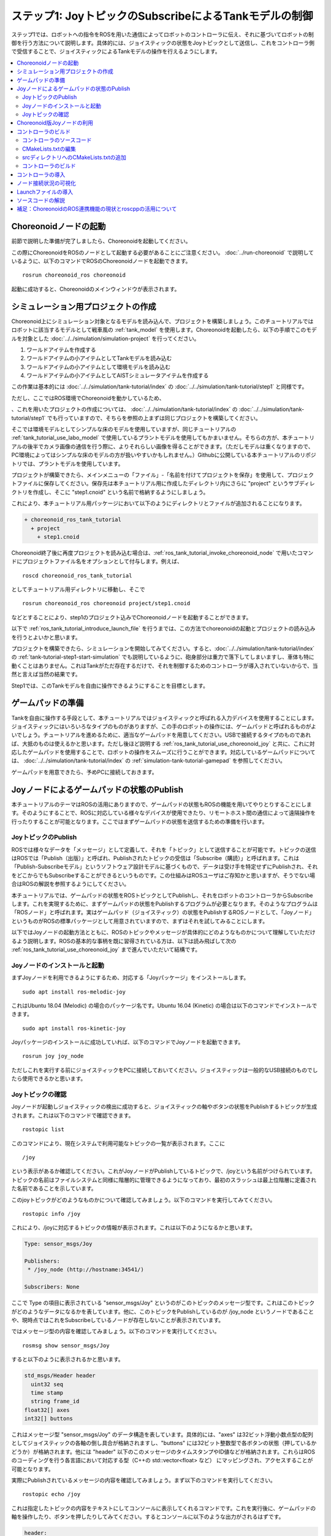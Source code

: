 ステップ1: JoyトピックのSubscribeによるTankモデルの制御
=======================================================

ステップ1では、ロボットへの指令をROSを用いた通信によってロボットのコントローラに伝え、それに基づいてロボットの制御を行う方法について説明します。具体的には、ジョイスティックの状態をJoyトピックとして送信し、これをコントローラ側で受信することで、ジョイスティックによるTankモデルの操作を行えるようにします。

.. contents::
   :local:

.. _ros_tank_tutorial_invoke_choreonoid_node:

Choreonoidノードの起動
----------------------

.. highlight:: sh

前節で説明した準備が完了しましたら、Choreonoidを起動してください。

この際にChoreonoidをROSのノードとして起動する必要があることにご注意ください。 :doc:`../run-choreonoid` で説明しているように、以下のコマンドでROSのChoreonoidノードを起動できます。 ::

 rosrun choreonoid_ros choreonoid

起動に成功すると、Choreonoidのメインウィンドウが表示されます。


シミュレーション用プロジェクトの作成
------------------------------------

Choreonoid上にシミュレーション対象となるモデルを読み込んで、プロジェクトを構築しましょう。このチュートリアルではロボットに該当するモデルとして戦車風の :ref:`tank_model` を使用します。Choreonoidを起動したら、以下の手順でこのモデルを対象とした :doc:`../../simulation/simulation-project` を行ってください。

1. ワールドアイテムを作成する
2. ワールドアイテムの小アイテムとしてTankモデルを読み込む
3. ワールドアイテムの小アイテムとして環境モデルを読み込む
4. ワールドアイテムの小アイテムとしてAISTシミュレータアイテムを作成する

この作業は基本的には :doc:`../../simulation/tank-tutorial/index` の :doc:`../../simulation/tank-tutorial/step1` と同様です。

ただし、ここではROS環境でChoreonoidを動かしているため、


、これを用いたプロジェクトの作成については、 :doc:`../../simulation/tank-tutorial/index` の :doc:`../../simulation/tank-tutorial/step1` でも行っていますので、そちらを参照の上まずは同じプロジェクトを構築してください。

そこでは環境モデルとしてシンプルな床のモデルを使用していますが、同じチュートリアルの :ref:`tank_tutorial_use_labo_model` で使用しているプラントモデルを使用してもかまいません。そちらの方が、本チュートリアルの後半でカメラ画像の通信を行う際に、よりそれらしい画像を得ることができます。（ただしモデルは重くなりますので、PC環境によってはシンプルな床のモデルの方が扱いやすいかもしれません。）Githubに公開している本チュートリアルのリポジトリでは、プラントモデルを使用しています。

プロジェクトが構築できたら、メインメニューの「ファイル」-「名前を付けてプロジェクトを保存」を使用して、プロジェクトファイルに保存してください。保存先は本チュートリアル用に作成したディレクトリ内にさらに "project" というサブディレクトリを作成し、そこに "step1.cnoid" という名前で格納するようにしましょう。

これにより、本チュートリアル用パッケージにおいて以下のようにディレクトリとファイルが追加されることになります。

.. code-block:: none

 + choreonoid_ros_tank_tutorial
   + project
     + step1.cnoid

Choreonoid終了後に再度プロジェクトを読み込む場合は、:ref:`ros_tank_tutorial_invoke_choreonoid_node` で用いたコマンドにプロジェクトファイル名をオプションとして付与します。例えば、 ::

 roscd choreonoid_ros_tank_tutorial

としてチュートリアル用ディレクトリに移動し、そこで ::

 rosrun choreonoid_ros choreonoid project/step1.cnoid

などとすることにより、step1のプロジェクト込みでChoreonoidノードを起動することができます。

以下で :ref:`ros_tank_tutorial_introduce_launch_file` を行うまでは、この方法でchoreonoidの起動とプロジェクトの読み込みを行うとよいかと思います。

プロジェクトを構築できたら、シミュレーションを開始してみてください。すると、:doc:`../../simulation/tank-tutorial/index` の :ref:`tank-tutorial-step1-start-simulation` でも説明しているように、砲身部分は重力で落下してしまいますし、車体も特に動くことはありません。これはTankがただ存在するだけで、それを制御するためのコントローラが導入されていないからで、当然と言えば当然の結果です。

Step1では、このTankモデルを自由に操作できるようにすることを目標とします。


ゲームパッドの準備
------------------

Tankを自由に操作する手段として、本チュートリアルではジョイスティックと呼ばれる入力デバイスを使用することにします。ジョイスティックにはいろいろなタイプのものがありますが、この手のロボットの操作には、ゲームパッドと呼ばれるものがよいでしょう。チュートリアルを進めるために、適当なゲームパッドを用意してください。USBで接続するタイプのものであれば、大抵のものは使えるかと思います。ただし後ほど説明する :ref:`ros_tank_tutorial_use_choreonoid_joy` と共に、これに対応したゲームパッドを使用することで、ロボットの操作をスムーズに行うことができます。対応しているゲームパッドについては、 :doc:`../../simulation/tank-tutorial/index` の :ref:`simulation-tank-tutorial-gamepad` を参照してください。

ゲームパッドを用意できたら、予めPCに接続しておきます。


Joyノードによるゲームパッドの状態のPublish
------------------------------------------

本チュートリアルのテーマはROSの活用にありますので、ゲームパッドの状態もROSの機能を用いてやりとりすることにします。そのようにすることで、ROSに対応している様々なデバイスが使用できたり、リモートホスト間の通信によって遠隔操作を行ったりすることが可能となります。ここではまずゲームパッドの状態を送信するための準備を行います。

JoyトピックのPublish
~~~~~~~~~~~~~~~~~~~~

ROSでは様々なデータを「メッセージ」として定義して、それを「トピック」として送信することが可能です。トピックの送信はROSでは「Publish（出版）」と呼ばれ、Publishされたトピックの受信は「Subscribe（購読）」と呼ばれます。これは「Publish-Subscribeモデル」というソフトウェア設計モデルに基づくもので、データは受け手を特定せずにPublishされ、それをどこからでもSubscribeすることができるというものです。この仕組みはROSユーザはご存知かと思いますが、そうでない場合はROSの解説を参照するようにしてください。

本チュートリアルでは、ゲームパッドの状態をROSトピックとしてPublishし、それをロボットのコントローラからSubscribeします。これを実現するために、まずゲームパッドの状態をPublishするプログラムが必要となります。そのようなプログラムは「ROSノード」と呼ばれます。実はゲームパッド（ジョイスティック）の状態をPublishするROSノードとして、「Joyノード」というものがROSの標準パッケージとして用意されていますので、まずはそれを試してみることにします。

以下ではJoyノードの起動方法とともに、ROSのトピックやメッセージが具体的にどのようなものかについて理解していただけるよう説明します。ROSの基本的な事柄を既に習得されている方は、以下は読み飛ばして次の :ref:`ros_tank_tutorial_use_choreonoid_joy` まで進んでいただいて結構です。

Joyノードのインストールと起動
~~~~~~~~~~~~~~~~~~~~~~~~~~~~~

まずJoyノードを利用できるようにするため、対応する「Joyパッケージ」をインストールします。 ::

 sudo apt install ros-melodic-joy

これはUbuntu 18.04 (Melodic) の場合のパッケージ名です。Ubuntu 16.04 (Kinetic) の場合は以下のコマンドでインストールできます。 ::

 sudo apt install ros-kinetic-joy

Joyパッケージのインストールに成功していれば、以下のコマンドでJoyノードを起動できます。 ::

 rosrun joy joy_node

ただしこれを実行する前にジョイスティックをPCに接続しておいてください。ジョイスティックは一般的なUSB接続のものでしたら使用できるかと思います。

Joyトピックの確認
~~~~~~~~~~~~~~~~~

Joyノードが起動しジョイスティックの検出に成功すると、ジョイスティックの軸やボタンの状態をPublishするトピックが生成されます。これは以下のコマンドで確認できます。 ::

 rostopic list

このコマンドにより、現在システムで利用可能なトピックの一覧が表示されます。ここに ::

 /joy

という表示があるか確認してください。これがJoyノードがPublishしているトピックで、/joyという名前がつけられています。トピックの名前はファイルシステムと同様に階層的に管理できるようになっており、最初のスラッシュは最上位階層に定義された名前であることを示しています。

このjoyトピックがどのようなものかについて確認してみましょう。以下のコマンドを実行してみてください。 ::

 rostopic info /joy

これにより、/joyに対応するトピックの情報が表示されます。これは以下のようになるかと思います。

.. code-block:: none

 Type: sensor_msgs/Joy
 
 Publishers: 
  * /joy_node (http://hostname:34541/)
 
 Subscribers: None

ここで Type の項目に表示されている "sensor_msgs/Joy" というのがこのトピックのメッセージ型です。これはこのトピックがどのようなデータになるかを表しています。他に、このトピックをPublishしているのが /joy_node というノードであることや、現時点ではこれをSubscribeしているノードが存在しないことが表示されています。

ではメッセージ型の内容を確認してみましょう。以下のコマンドを実行してください。 ::

 rosmsg show sensor_msgs/Joy

すると以下のように表示されるかと思います。

.. code-block:: none

 std_msgs/Header header
   uint32 seq
   time stamp
   string frame_id
 float32[] axes
 int32[] buttons

これはメッセージ型 "sensor_msgs/Joy" のデータ構造を表しています。具体的には、"axes" は32ビット浮動小数点型の配列としてジョイスティックの各軸の倒し具合が格納されますし、"buttons" には32ビット整数型で各ボタンの状態（押しているかどうか）が格納されます。他には "header" 以下のこのメッセージのタイムスタンプやID値などが格納されます。これらはROSのコーディングを行う各言語において対応する型（C++の std::vector<float> など） にマッピングされ、アクセスすることが可能となります。

実際にPublishされているメッセージの内容を確認してみましょう。まず以下のコマンドを実行してください。 ::

 rostopic echo /joy

これは指定したトピックの内容をテキストにしてコンソールに表示してくれるコマンドです。これを実行後に、ゲームパッドの軸を操作したり、ボタンを押したりしてみてください。するとコンソールに以下のような出力がされるはずです。

.. code-block:: none

 header: 
   seq: 1
   stamp: 
     secs: 1585302374
     nsecs: 941266549
   frame_id: ''
 axes: [0.0, 0.03420161083340645, 0.0, 0.0, 0.0, 0.0]
 buttons: [0, 1, 0, 0, 0, 0, 0, 0, 0, 0, 0, 0]

先程のメッセージ型に対応するかたちで、各メンバの現在の値が表示されています。ここでは例えば "buttons" の2番目の要素が "1" となっているので、2番目のボタンが押されていることが分かります。

このコマンドを終了させるのは、Ctrl + C を押してください。もし上記のような表示が出ない場合は、ゲームパッドが正しく接続されていない可能性があります。本チュートリアルを進めるためには、まずこれが正常に動作するようにしてください。

.. _ros_tank_tutorial_use_choreonoid_joy:

Choreonoid版Joyノードの利用
---------------------------

前節で紹介したJoyノードによってゲームパッドの状態をPublishできますが、本チュートリアルではこれに代わって「Choreonoid版Joyノード」を使用したいと思います。これは :ref:`ros_tank_tutorial_package_setup` で導入した "choreonoid_joy" パッケージが対応しており、以下のコマンドで起動できます。 ::

 rosrun choreonoid_joy node

機能的には標準のJoyノードとほぼ同じなのですが、こちらはゲームパッドの軸やボタンのマッピングを標準化するという点が異なります。

これについて説明します。上記のようにゲームパッドの状態はJoyメッセージに格納されるのですが、そこの "axes" や "buttons" の配列にどのような順番で実際の軸やボタンが並んでいるかは、ゲームパッドの機種によって異なります。これはそもそも各ハードウェアデバイスがドライバを通して返す順番が異なっているからですが、ROS標準のJoyノードでは、その順番をそのまま axes や buttons に格納するようになっています。しかしそうすると、ゲームパッドの様々な機種を同じように使用することが困難となります。ゲームパッド自体は最近のものはどれも同じような軸やボタンを持っているのですが、それにもかかわらず、実際には同じような軸やボタンを操作しても、ロボットの動きが変わってしまうことになります。

そこでChoreonoidのJoyノードでは、軸やボタンに関して標準の並び（マッピング）というものを定義し、実際のゲームパッドの機種ごとにそのマッピングに変換してJoyメッセージに格納します。するとJoyメッセージの購読側では、その標準のマッピングを前提として読み込むだけで、ゲームパッドの様々な機種を同様に扱えるようになるというわけです。

チュートリアルにおいては、サンプルのプログラムはなるべくシンプルなことが望ましく、その上で同じように操作できることも必要です。そこで本チュートリアルではJoyトピックのPublishにChoreonoid版のJoyノードを使用することにしました。チュートリアルを進めるにあたっては、上記のコマンドでchoreonoid_joyノードを起動しておくようにしてください。動作確認は標準のJoyノードと同様に行っていただければOKです。

なお、様々な機種に対応できるように書いていますが、実際に対応しているのは :ref:`simulation-tank-tutorial-gamepad` に記載されている機種のみとなりますので、ご了承ください。それ以外の機種に対しても、JoyトピックはPublishされますが、マッピングの標準化はされないので、ROS標準のJoyノードと同じ出力となります。


コントローラのビルド
--------------------

ゲームパッドの状態がPublishされるようになったので、これを用いて、ゲームパッドによるTankモデルの操作を可能とするためのコントローラを導入したいと思います。以下で行うことは、本質的には :doc:`../../simulation/tank-tutorial/index` の :doc:`../../simulation/tank-tutorial/step2` と同様です。ただし、本チュートリアルではROSのcatkin環境においてコントローラをビルドし、使用できるようにしなければなりません。まずはそのビルド方法について説明します。

コントローラのソースコード
~~~~~~~~~~~~~~~~~~~~~~~~~~

.. highlight:: c++
   :linenothreshold: 7

まずはコントローラのソースコードを掲載します。このコントローラは :doc:`../../simulation/tank-tutorial/index` の :doc:`../../simulation/tank-tutorial/step2` と同様に、SimpleControllerを継承したものとなっています。SimpleController自体はROSとは独立したものですが、そこに単純にROSのコードを加えることで、ROSの機能を活用できるようになります。 ::

 #include <cnoid/SimpleController>
 #include <cnoid/Joystick>
 #include <ros/node_handle.h>
 #include <sensor_msgs/Joy.h>
 #include <mutex>
 
 using namespace std;
 using namespace cnoid;
 
 namespace {
 const int trackAxisID[]  = { Joystick::L_STICK_H_AXIS, Joystick::L_STICK_V_AXIS };
 const int turretAxisID[] = { Joystick::R_STICK_H_AXIS, Joystick::R_STICK_V_AXIS };
 }
 
 class JoyInputController : public SimpleController
 {
     unique_ptr<ros::NodeHandle> node;
     ros::Subscriber joystickSubscriber;
     sensor_msgs::Joy latestJoystickState;
     std::mutex joystickMutex;
     
     Link* trackL;
     Link* trackR;
     Link* turretJoint[2];
     double qref[2];
     double qprev[2];
     double dt;
 
 public:
     virtual bool configure(SimpleControllerConfig* config)
     {
         node.reset(new ros::NodeHandle);
         return true;
     }
 
     virtual bool initialize(SimpleControllerIO* io) override
     {
         ostream& os = io->os();
         Body* body = io->body();
         dt = io->timeStep();
 
         trackL = body->link("TRACK_L");
         trackR = body->link("TRACK_R");
         trackL->setActuationMode(Link::JOINT_SURFACE_VELOCITY);
         trackR->setActuationMode(Link::JOINT_SURFACE_VELOCITY);
         io->enableOutput(trackL);
         io->enableOutput(trackR);
 
         turretJoint[0] = body->link("TURRET_Y");
         turretJoint[1] = body->link("TURRET_P");
         for(int i=0; i < 2; ++i){
             Link* joint = turretJoint[i];
             qref[i] = qprev[i] = joint->q();
             joint->setActuationMode(Link::ActuationMode::JOINT_TORQUE);
             io->enableIO(joint);
         }
 
         joystickSubscriber = node->subscribe("joy", 1, &JoyInputController::joystickCallback, this);
 
         return true;
     }
 
     void joystickCallback(const sensor_msgs::Joy& msg)
     {
         std::lock_guard<std::mutex> lock(joystickMutex);
         latestJoystickState = msg;
     }
 
     virtual bool control() override
     {
         sensor_msgs::Joy joystick;
         {
             std::lock_guard<std::mutex> lock(joystickMutex);
             joystick = latestJoystickState;
             joystick.axes.resize(10, 0.0f);
             joystick.buttons.resize(10, 0);
         }
             
         double pos[2];
         for(int i=0; i < 2; ++i){
             pos[i] = joystick.axes[trackAxisID[i]];
             if(fabs(pos[i]) < 0.2){
                 pos[i] = 0.0;
             }
         }
         // set the velocity of each tracks
         trackL->dq_target() = -2.0 * pos[1] + pos[0];
         trackR->dq_target() = -2.0 * pos[1] - pos[0];
 
         static const double P = 200.0;
         static const double D = 50.0;
 
         for(int i=0; i < 2; ++i){
             Link* joint = turretJoint[i];
             double pos = joystick.axes[turretAxisID[i]];
             if(fabs(pos) < 0.15){
                 pos = 0.0;
             }
             double q = joint->q();
             double dq = (q - qprev[i]) / dt;
             double dqref = 0.0;
             double deltaq = 0.002 * pos;
             qref[i] += deltaq;
             dqref = deltaq / dt;
             joint->u() = P * (qref[i] - q) + D * (dqref - dq);
             qprev[i] = q;
         }
 
         return true;
     }
 
     virtual void stop() override
     {
         joystickSubscriber.shutdown();
     }
 };
 
 CNOID_IMPLEMENT_SIMPLE_CONTROLLER_FACTORY(JoyInputController)


このソースコードは、パッケージディレクトリに "src" というサブディレクトリを作成し、そこに "JoyInputController.cpp" というファイル名で保存してください。すると、これまで追加したファイルの構成は以下のようになるかと思います。

.. code-block:: none

 + choreonoid_ros_tank_tutorial
   + project
     + step1.cnoid
   + src
     + JoyInputController.cpp


以下ではまずこのソースコードをビルドしてシミュレーションで動かす方法について解説し、その後ソースコードの内容について解説します。


CMakeLists.txtの編集
~~~~~~~~~~~~~~~~~~~~

.. highlight:: cmake

:ref:`ros_tank_tutorial_edit_package_xml` では、Catkinのパッケージを構築するためにこのXMLファイルが必要なことを説明しました。実はパッケージの構築に必要なファイルとして、他に "CMakeLists.txt" というファイルもあります。これはビルドシステムのひとつであるCMakeのファイルで、パッケージにC++のソースコードが含まれる場合など、何らかのビルド処理が必要な場合に使用されます。

CMakeやCMakeLists.txtの詳細についてはCMakeのマニュアルなどを参照してください。CMakeは非常にポピュラーなツールであり、ROSでもChoreonoidでも元々使用されているものなので、その基本的な事柄は理解されているという前提で説明します。

CMakeLists.txtの雛形となるものは、 :ref:`ros_tank_tutorial_make_package` において自動で生成されており、プロジェクトディレクトリ直下に保存されています。そのファイルを編集して、以下と同じ内容になるようにします。 ::

 cmake_minimum_required(VERSION 3.5.0)
 project(choreonoid_ros_tank_tutorial)
 
 set(CHOREONOID_SKIP_QT_CONFIG true)

 find_package(catkin REQUIRED COMPONENTS
   roscpp
   std_msgs
   sensor_msgs
   image_transport
   choreonoid
   )
 
 catkin_package(SKIP_CMAKE_CONFIG_GENERATION SKIP_PKG_CONFIG_GENERATION)
 
 set(CMAKE_CXX_STANDARD ${CHOREONOID_CXX_STANDARD})
 set(CMAKE_CXX_EXTENSIONS OFF)

 set_property(DIRECTORY APPEND PROPERTY COMPILE_DEFINITIONS ${CHOREONOID_COMPILE_DEFINITIONS})
 include_directories(
   ${catkin_INCLUDE_DIRS} 
   ${CHOREONOID_INCLUDE_DIRS}
   )
 link_directories(
   ${CHOREONOID_LIBRARY_DIRS}
   )
 
 add_subdirectory(src)

この内容について解説します。まず ::

 cmake_minimum_required(VERSION 3.5.0)

で、CMakeのバージョンが3.5.0以上であることを条件としています。現在最新のChoreonoid開発版では、内部で使用しているCMakeのコマンドの都合などで、最低限このバージョンが必要です。自動生成されたCMakeLists.txtではこれよりも低いバージョンが記述されている場合がありますが、その場合そのままではChoreonoid関連パッケージのビルドができないので、ここの記述が3.5.0以上になるようにしてください。なお、Ubuntuの16.04以降であれば標準でインストールされるCMakeはこの条件を満たしています。

次に ::

 project(choreonoid_ros_tank_tutorial)

で、このパッケージのプロジェクト名を設定しています。これは通常パッケージ名と同じにします。 ::

 set(CHOREONOID_SKIP_QT_CONFIG true)

については、必ずしも必要ではないのですが、本チュートリアルでは付与しています。この記述を入れると、次に記述するfind_packageにおいてChoreonoidパッケージが検出・初期化される際に、Qtライブラリの検出を行わなくなります。QtライブラリはChoreonoidのGUIの構築に使用しているライブラリで、Choreonoidのプラグインのビルドには必要となるのですが、今回はコントローラのみのビルドとなるので、この記述を入れることで無駄な処理を省くことができます。なお、この記述を入れなくてもビルドは問題なく実行できます。 ::

 find_package(catkin REQUIRED COMPONENTS
   roscpp
   std_msgs
   sensor_msgs
   image_transport
   choreonoid
   )

依存パッケージの検出を行います。ここでは以下のパッケージを依存対象としています。

* roscpp: ROSのC++ライブラリ
v* std_msgs: ROSの標準的なメッセージ
* sensor_msgs: センサ関連のメッセージ
* image_transport: 画像転送のためのライブラリ
* choreonoid: Choreonoid本体

ここに記述する内容は、概ね :ref:`ros_tank_tutorial_edit_package_xml` で記述している依存パッケージと重なります。ただしこちらに書くのはあくまでC++のプログラムをビルドする際に必要なライブラリが対象なので、完全に同じになるとは限りません。 ::

 catkin_package(SKIP_CMAKE_CONFIG_GENERATION SKIP_PKG_CONFIG_GENERATION)

については、CatkinによるCMakeのConfigファイルやpkg-configファイルの生成を行わないようにするためのものです。それらのファイルは、ここで作成したパッケージをさらに他のパッケージから利用する際に必要となるもので、主にライブラリが対象となるものです。今回作成するのはそのようなものではないので、この処理は必要ありません。また、 :ref:`ros_tank_tutorial_edit_package_xml` においてパッケージのビルドタイプを "cmake" にする旨述べましたが、このビルドタイプの場合にはConfigファイル等の生成処理がうまく機能しないようです。以上の理由により、本パッケージではこの記述を入れています。 ::

 set(CMAKE_CXX_STANDARD ${CHOREONOID_CXX_STANDARD})
 set(CMAKE_CXX_EXTENSIONS OFF)

ここではコンパイルで使用するC++のバージョンを設定しています。Choreonoidはライブラリの公開APIも含めてC++11以上を前提にコーディングがされており、それを利用する側も同等以上のC++バージョンでビルドしなくてはなりません。しかしコンパイラによっては、それよりも古いC++のバージョンがデフォルトになる場合があります。これについてCatkinでは特に何も設定しないようなので、C++バージョンの設定が必要となります。

find_packageでchoreonoidを指定すると、CHOREONOID_CXX_STANDARDという変数にChoreonoid本体で使用しているC++のバージョンが設定されるので、基本的にはこれと一致するように設定します。CMakeではCMAKE_CXX_STANDARDという変数でC++のバージョンを設定できます。CMAKE_CXX_EXTENSIONS については、OFFにするとコンパイラ独自の拡張を使用しなくなります。GCCの場合この記述を入れないと独自の拡張が有効になるのですが、保守性を高めるために、あえてこの記述を入れています。この記述が無くてもビルドすることは可能です。

なお、GCCバージョン6以上ではC++14がデフォルトで使用されるようです。Ubuntu 18.04のGCCはバージョン7なので、Ubuntu 18.04であれば特にこの記述を行わなくてもビルドを行うことができます。一方でUbuntu 16.04でインストールされるGCCはそれよりも古いバージョンのものであり、デフォルトではC++11以上のバージョンにならないようですので、この記述がないとコンパイルエラーになります。 ::

 set_property(DIRECTORY APPEND PROPERTY COMPILE_DEFINITIONS ${CHOREONOID_COMPILE_DEFINITIONS})

この記述により、Choreonoidの関連モジュールをコンパイルする際に必要となるプリプロセッサ定義を取り込みます。変数 CHOREONOID_COMPILE_DEFINITION は、find_package で choreonoid を指定すると設定されます。 ::

 include_directories(
   ${catkin_INCLUDE_DIRS} 
   ${CHOREONOID_INCLUDE_DIRS}
   )

追加のインクルードディレクトリを指定しています。変数 catkin_INCLUDE_DIRS には、find_packageで指定した依存パッケージを使用する際に必要なインクルードディレクトリが設定されています。また、Choreoonidのライブラリについては別途 CHOREONOID_INCLUDE_DIRS 変数で対応するインクルードディレクトリを取り込む必要があります。この変数も find_package で choreonoid を指定すると設定されます。 ::

 link_directories(
   ${CHOREONOID_LIBRARY_DIRS}
   )

依存ライブラリのリンクディレクトリを追加します。CHOREONOID_LIBRARY_DIRS についてもfind_package で choreonoid を指定すると設定されるので、これを利用してChoreonoidのライブラリのディレクトリを取り込みます。 ::

 add_subdirectory(src)

本チュートリアルでは、C++で記述されるコントローラのソースファイルを別途 "src" ディレクトリに格納するようにしています。この構造にあわせて、各ソースファイルに直接対応する記述はsrcディレクトリのCMakeLists.txtにて行うものとし、ここではそのファイルを取り込むようにしています。

srcディレクトリへのCMakeLists.txtの追加
~~~~~~~~~~~~~~~~~~~~~~~~~~~~~~~~~~~~~~~

上記の「srcディレクトリのCMakeLists.txt」については、以下の内容で作成して追加します。 ::

 add_cnoid_simple_controller(JoyInputController JoyInputController.cpp)
 target_link_libraries(JoyInputController ${roscpp_LIBRARIES})

add_cnoid_simple_controller は、find_packageでchoreonoidを検出すると利用可能になる関数です。これはChoreonoidのシンプルコントローラのバイナリをビルドするための関数で、CMake組み込みのadd_executableやadd_libraryといった関数と同様の記述で利用できます。ここではJoyInputControllerというターゲット名を設定し、ソースコードとしてJoyInputController.cppを指定しています。

また、target_link_librariesで依存ライブラリへのリンクを指定しています。ここで指定しているのは、C++でrosを使用するためのroscppライブラリのリンクです。find_packageでroscppを指定すると、変数roscpp_LIBRARIESにroscppのライブラリが設定されるので、それを使用しています。なお、シンプルコントローラにリンクすべきChoreonoidのライブラリは、add_cnoid_simple_controllerを実行することで自動的に設定されるので、target_link_librariesに指定する必要はありません。

この記述によって、JoyInputController.cppからシンプルコントローラのバイナリが生成され、Choreonoidのシンプルコントローラ用のバイナリ格納ディレクトリに出力されることになります。


コントローラのビルド
~~~~~~~~~~~~~~~~~~~~

.. highlight:: sh

コントローラのソースコードとCMakeLists.txtの記述ができたら、ビルドの準備は整ったことになります。ビルドはCatkinの以下のコマンドで行います。 ::

 catkin build

このコマンドは、Catkinのワークスペース内であればどこのディレクトリで実行してもOKです。ビルドの方法については :doc:`../build-choreonoid` における :ref:`ros_catkin_build_command` の節も参考にしてください。

ビルドの際には、 :ref:`ros_catkin_cmake_build_type` も行っておくとよいです。通常はビルドタイプを "Release" にしておきます。これは以下のコマンドで設定できます。 ::

 catkin config --cmake-args -DCMAKE_BUILD_TYPE=Release

この設定をしてからビルドを行うことで、コンパイルにおける最適化が有効となり、より効率的なバイナリを生成することができます。特に設定しなければ最適化は有効になりませんので、注意が必要です。

なお、CMakeLists.txtに記述を追加することで、パッケージ側でデフォルトのビルドタイプを指定することもできます。その場合は以下のような記述をメインのCMakeLists.txtに追加します。

.. code-block:: cmake

 if(NOT CMAKE_BUILD_TYPE)
   set(CMAKE_BUILD_TYPE Release CACHE STRING
     "Choose the type of build, options are: None Debug Release RelWithDebInfo MinSizeRel."
     FORCE)
 endif()

追加する場所は、project関数によるプロジェクト名の設定の直後が適切です。この記述をしておけば、CatkinでCMakeのビルドタイプを設定しておかなくても、最適化の効いたReleaseビルドが適用されます。

コントローラの導入
------------------


ノード接続状況の可視化
----------------------


.. _ros_tank_tutorial_introduce_launch_file:

Launchファイルの導入
--------------------


ソースコードの解説
------------------


補足：ChoreonoidのROS連携機能の現状とroscppの活用について
---------------------------------------------------------

.. 自前のコーディングで大抵のことは対応可能




